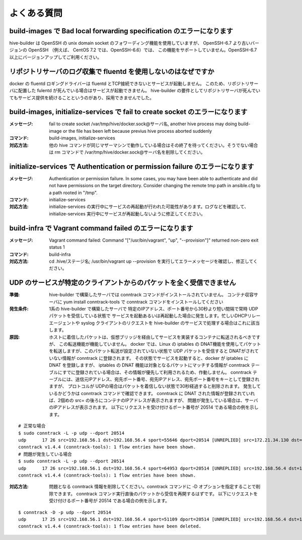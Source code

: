 =========================
よくある質問
=========================

build-images で Bad local forwarding specification のエラーになります
---------------------------------------------------------------------

hive-builder は OpenSSH の unix domain socket のフォワーディング機能を使用していますが、
OpenSSH-6.7 より古いバージョンの OpenSSH （例えば、 CentOS 7.2 では、OpenSSH-6.6）では、
この機能をサポートしていません。OpenSSH-6.7以上にバージョンアップしてご利用ください。

リポジトリサーバのログ収集で fluentd を使用しないのはなぜですか
----------------------------------------------------------------

docker の fluentd ロギングドライバーは fluentd とTCP接続できないとサービスが起動しません。
このため、リポジトリサーバに配置した fulentd が死んでいる場合はサービスが起動できません。
hive-builder の要件としてリポジトリサーバが死んでいてもサービス提供を続けることというのがあり、採用できませんでした。


build-images, initialize-services で fail to create socket のエラーになります
------------------------------------------------------------------------------
:メッセージ: fail to create socket /var/tmp/hive/docker.sock@サーバ名, another hive process may doing build-image or the file has been left because previus hive process aborted suddenly
:コマンド: build-images, initialize-services
:対応方法: 他の hive コマンドが同じマザーマシンで動作している場合はその終了を待ってください。そうでない場合は rm コマンドで /var/tmp/hive/docker.sock@サーバ名を削除してください。

initialize-services で Authentication or permission failure のエラーになります
-------------------------------------------------------------------------------
:メッセージ: Authentication or permission failure. In some cases, you may have been able to authenticate and did not have permissions on the target directory. Consider changing the remote tmp path in ansible.cfg to a path rooted in "/tmp".
:コマンド: initialize-services
:対応方法: initialize-services の実行中にサービスの再起動が行われた可能性があります。ログなどを確認して、initialize-services 実行中にサービスが再起動しないように修正してください。

build-infra で Vagrant command failed のエラーになります
-------------------------------------------------------------------------------
:メッセージ: Vagrant command failed: Command "["/usr/bin/vagrant", "up", "--provision"]" returned non-zero exit status 1
:コマンド: build-infra
:対応方法: cd .hive/ステージ名; /usr/bin/vagrant up --provision を実行してエラーメッセージを確認し、修正してください。


UDP のサービスが特定のクライアントからのパケットを全く受信できません
----------------------------------------------------------------------------------------------------------
:準備:
      hive-builder で構築したサーバでは conntrack コマンドがインストールされていません。 コンテナ収容サーバに
      yum install conntrack-tools で conntrack コマンドをインストールしてください

:発生条件: 1系の hive-builder で構築したサーバで
      特定のIPアドレス、ポート番号から30秒より短い間隔で常時 UDP パケットを受信している状態で
      サービスを起動あるいは再起動した場合に発生します。忙しいDHCPリレーエージェントや syslog クライアントのリクエストを
      hive-builder のサービスで処理する場合はこれに該当します。

:原因: ホストに着信したパケットは、仮想ブリッジを経由してサービスを実装するコンテナに転送されるべきですが、
      この転送機能が機能していません。
      docker では、Linux の iptables の DNAT機能を使用してパケットを転送しますが、このパケット転送が設定されていない状態で UDP パケットを受信すると
      DNATがされていない情報が conntrack に登録されます。
      その状態でサービスを起動すると、docker が iptables に DNAT を登録しますが、 iptables の DNAT 機能は対象となるパケットにマッチする情報が
      conntrack テーブルにすでに登録されている場合は、その情報が優先して利用されるため、作動しません。
      conntrack テーブルには、送信元IPアドレス、宛先ポート番号、宛先IPアドレス、宛先ポート番号をキーとして登録されますが、
      プロトコルが UDPの場合はパケットを着信しない状態で30秒経過すると削除されます。
      発生しているかどうかは conntrack コマンドで確認できます。
      conntrack に DNAT された情報が登録されていれば、2個めの src= の後ろにコンテナのIPアドレスが表示されますが、
      問題が発生している場合は、サーバのIPアドレスが表示されます。
      以下にリクエストを受け付けるポート番号が 20514 である場合の例を示します。

::

    # 正常な場合
    $ sudo conntrack -L -p udp --dport 20514
    udp      17 26 src=192.168.56.1 dst=192.168.56.4 sport=55646 dport=20514 [UNREPLIED] src=172.21.34.130 dst=192.168.56.1 sport=514 dport=55646 mark=0 secctx=system_u:object_r:unlabeled_t:s0 use=1
    conntrack v1.4.4 (conntrack-tools): 1 flow entries have been shown.
    # 問題が発生している場合
    $ sudo conntrack -L -p udp --dport 20514
    udp      17 26 src=192.168.56.1 dst=192.168.56.4 sport=64953 dport=20514 [UNREPLIED] src=192.168.56.4 dst=192.168.56.1 sport=20514 dport=64953 mark=0 secctx=system_u:object_r:unlabeled_t:s0 use=1
    conntrack v1.4.4 (conntrack-tools): 1 flow entries have been shown.

:対応方法: 問題となる conntrack 情報を削除してください。conntrack コマンドに -D オプションを指定することで削除できます。
      conntrack コマンド実行直後のパケットから受信を再開するはずです。
      以下にリクエストを受け付けるポート番号が 20514 である場合の例を示します。

::

    $ conntrack -D -p udp --dport 20514
    udp      17 25 src=192.168.56.1 dst=192.168.56.4 sport=51109 dport=20514 [UNREPLIED] src=192.168.56.4 dst=192.168.56.1 sport=20514 dport=51109 mark=0 secctx=system_u:object_r:unlabeled_t:s0 use=1
    conntrack v1.4.4 (conntrack-tools): 1 flow entries have been deleted.

